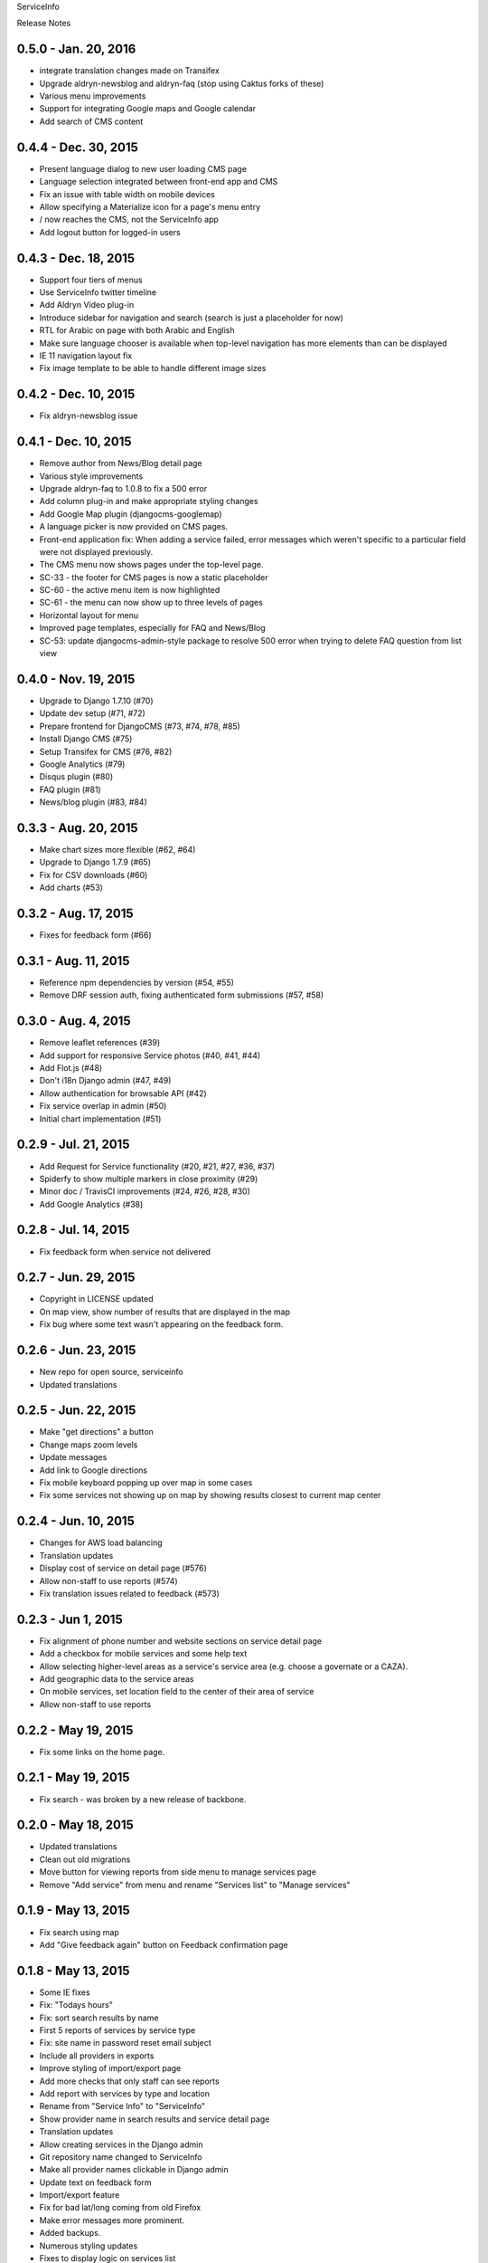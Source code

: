 ServiceInfo

Release Notes

0.5.0 - Jan. 20, 2016
---------------------

* integrate translation changes made on Transifex
* Upgrade aldryn-newsblog and aldryn-faq (stop using Caktus forks of these)
* Various menu improvements
* Support for integrating Google maps and Google calendar
* Add search of CMS content

0.4.4 - Dec. 30, 2015
---------------------

* Present language dialog to new user loading CMS page
* Language selection integrated between front-end app and CMS
* Fix an issue with table width on mobile devices
* Allow specifying a Materialize icon for a page's menu entry
* / now reaches the CMS, not the ServiceInfo app
* Add logout button for logged-in users

0.4.3 - Dec. 18, 2015
---------------------

* Support four tiers of menus
* Use ServiceInfo twitter timeline
* Add Aldryn Video plug-in
* Introduce sidebar for navigation and search (search is just a placeholder for now)
* RTL for Arabic on page with both Arabic and English
* Make sure language chooser is available when top-level navigation has more elements than can be displayed
* IE 11 navigation layout fix
* Fix image template to be able to handle different image sizes

0.4.2 - Dec. 10, 2015
---------------------

* Fix aldryn-newsblog issue

0.4.1 - Dec. 10, 2015
---------------------

* Remove author from News/Blog detail page
* Various style improvements
* Upgrade aldryn-faq to 1.0.8 to fix a 500 error
* Add column plug-in and make appropriate styling changes
* Add Google Map plugin (djangocms-googlemap)
* A language picker is now provided on CMS pages.
* Front-end application fix: When adding a service failed, error messages which
  weren't specific to a particular field were not displayed previously.
* The CMS menu now shows pages under the top-level page.
* SC-33 - the footer for CMS pages is now a static placeholder
* SC-60 - the active menu item is now highlighted
* SC-61 - the menu can now show up to three levels of pages
* Horizontal layout for menu
* Improved page templates, especially for FAQ and News/Blog
* SC-53: update djangocms-admin-style package to resolve 500 error when trying
  to delete FAQ question from list view

0.4.0 - Nov. 19, 2015
---------------------

* Upgrade to Django 1.7.10 (#70)
* Update dev setup (#71, #72)
* Prepare frontend for DjangoCMS (#73, #74, #78, #85)
* Install Django CMS (#75)
* Setup Transifex for CMS (#76, #82)
* Google Analytics (#79)
* Disqus plugin (#80)
* FAQ plugin (#81)
* News/blog plugin (#83, #84)


0.3.3 - Aug. 20, 2015
---------------------

* Make chart sizes more flexible (#62, #64)
* Upgrade to Django 1.7.9 (#65)
* Fix for CSV downloads (#60)
* Add charts (#53)

0.3.2 - Aug. 17, 2015
---------------------

* Fixes for feedback form (#66)

0.3.1 - Aug. 11, 2015
---------------------

* Reference npm dependencies by version (#54, #55)
* Remove DRF session auth, fixing authenticated form submissions (#57, #58)

0.3.0 - Aug. 4, 2015
--------------------

* Remove leaflet references (#39)
* Add support for responsive Service photos (#40, #41, #44)
* Add Flot.js (#48)
* Don't i18n Django admin (#47, #49)
* Allow authentication for browsable API (#42)
* Fix service overlap in admin (#50)
* Initial chart implementation (#51)

0.2.9 - Jul. 21, 2015
---------------------

* Add Request for Service functionality (#20, #21, #27, #36, #37)
* Spiderfy to show multiple markers in close proximity (#29)
* Minor doc / TravisCI improvements (#24, #26, #28, #30)
* Add Google Analytics (#38)

0.2.8 - Jul. 14, 2015
---------------------

* Fix feedback form when service not delivered

0.2.7 - Jun. 29, 2015
---------------------

* Copyright in LICENSE updated
* On map view, show number of results that are displayed in the map
* Fix bug where some text wasn't appearing on the feedback form.

0.2.6 - Jun. 23, 2015
---------------------

* New repo for open source, serviceinfo
* Updated translations

0.2.5 - Jun. 22, 2015
---------------------

* Make "get directions" a button
* Change maps zoom levels
* Update messages
* Add link to Google directions
* Fix mobile keyboard popping up over map in some cases
* Fix some services not showing up on map by showing results
  closest to current map center

0.2.4 - Jun. 10, 2015
---------------------

* Changes for AWS load balancing
* Translation updates
* Display cost of service on detail page (#576)
* Allow non-staff to use reports (#574)
* Fix translation issues related to feedback (#573)

0.2.3 - Jun 1, 2015
-------------------

* Fix alignment of phone number and website sections on service detail page
* Add a checkbox for mobile services and some help text
* Allow selecting higher-level areas as a service's service area (e.g. choose a governate
  or a CAZA).
* Add geographic data to the service areas
* On mobile services, set location field to the center of their area of service
* Allow non-staff to use reports

0.2.2 - May 19, 2015
--------------------

* Fix some links on the home page.

0.2.1 - May 19, 2015
--------------------

* Fix search - was broken by a new release of backbone.

0.2.0 - May 18, 2015
--------------------

* Updated translations
* Clean out old migrations
* Move button for viewing reports from side menu to manage services page
* Remove "Add service" from menu and rename "Services list" to "Manage services"

0.1.9 - May 13, 2015
--------------------

* Fix search using map
* Add "Give feedback again" button on Feedback confirmation page

0.1.8 - May 13, 2015
--------------------

* Some IE fixes
* Fix: "Todays hours"
* Fix: sort search results by name
* First 5 reports of services by service type
* Fix: site name in password reset email subject
* Include all providers in exports
* Improve styling of import/export page
* Add more checks that only staff can see reports
* Add report with services by type and location
* Rename from "Service Info" to "ServiceInfo"
* Show provider name in search results and service detail page
* Translation updates
* Allow creating services in the Django admin
* Git repository name changed to ServiceInfo
* Make all provider names clickable in Django admin
* Update text on feedback form
* Import/export feature
* Fix for bad lat/long coming from old Firefox
* Make error messages more prominent.
* Added backups.
* Numerous styling updates
* Fixes to display logic on services list
* Improve services list styling to make status of services more obvious.

0.1.7 - Apr. 23, 2015
---------------------

* Get completed translations of changes in 0.1.5 & 0.1.6

0.1.6 - Apr. 22, 2015
---------------------

* Update footer text as requested by IRC
* Use different JIRA projects for staging

0.1.5 - Apr. 22, 2015
---------------------

* Add password reset/change (see login page)
* Make login email not case sensitive
* Fix losing focus while typing search text
* Add field help text provided by IRC
* Fix missing link from password reset emails
* Ensure user is provider when creating a service
* Multiple style improvements
* Limit view in initial map display

0.1.4 - Apr. 20, 2015
---------------------

* Fix for not everything changing language
* Update translations
* Fix Arabic font in select element
* Improve resend verification link UI visibility
* Feedback link goes to search page
* Add Home link to side menu

0.1.3 - Apr. 15, 2015
---------------------

* Add frontend tests
* Add links to footer
* Translation updates
* Django 1.7.7
* Fix admin link
* Fix menu items appearing in the right context
* Rearrange and reword menu items
* Fix new service button
* Give list/map buttons more contrast
* Some wording changes
* Fix add criterion button
* Send feedback to JIRA
* Add feedback pages
* Add landing page
* Better handling of geolocation "errors"
* Allow pagination in the API
* Limit input lengths
* Clarify view and change operations on services list
* Close menu when opening language picker
* Hide sort options on map
* Sort by name when not sorting by nearest

0.1.2 - Mar. 27, 2015
---------------------

* Continue updating translations
* Continue fixing and improving styling
* Unified list and map options on search page
* If no translation for a particular message, fall back to another
  language rather than leaving the text blank.
* When nothing matches in search, display a message to let the user
  know.
* Display cost and selection criteria on service detail page.
* Replace red markers on map with service icons
* Make ordering english-arabic-french consistent in admin
* Add new feedback page (styling TBD)
* Fix bug - preserve translations of fields in other languages
  when submitting an update to a service
* Improve performance by reducing redundant API calls
* Include all provider and service data in JIRA tickets
* In JIRA data about a service, display "Closed" on days when a
  service has no hours.
* Add service type icons to database
* Improved display of errors in frontend
* New logo

0.1.1 - Mar. 12, 2015
---------------------

* Add JIRA comment when a service is approved or rejected
* Updates to translations
* Speed up page load by compiling javascript with Closure
* Add three new provider fields: address, focal point name,
  focal point phone number
* Fix layout switching to landscape-style when keyboard invoked
  in Chrome Android
* Use google maps in admin, allowing staff to set service location
  with display of street-level data and providing search by address,
  place, and latitude-longitude
* Enable "Service Maps" page in public interface and provide
  initial implementation. Still a work in progress.


0.1.0 - Mar. 5, 2015
--------------------

* Use preferred fonts
* Updates to translations
* Remove text in service approval email to provider about the URL of
  the published service until we have a page to link to
* Translate days of the week
* Translate service statuses
* Require a location before approving a service
* Add API for anonymous searching of services
* Fixes for showing errors from the API
* Change the service list page when the list is empty
* Put "URL" in label and example in placeholder of website field
* Add +/- before Add/Remove Criterion button labels
* Change label on provider name
* Label hours as "working hours"
* Sort dropdown values before populating them
* Require one letter in provider name
* Minimum 6 character password
* Re-render the services list if the language is changed
* Phone number validation
* Fix service area, type not appearing in service list
* Right-to-left when in Arabic
* Fixed language toggle layout and positioning and added black background.
* Create JIRA record even if service already approved (or rejected, whatever)
* Service records can change between creating and running JiraUpdate
* Display link to Django admin in menu for staff users
* Add approve and reject buttons to the service admin change page
* Include an ES6 Promise polyfill for browsers that do not support it.

0.0.9 - Feb. 18, 2015
---------------------

* Fix map widget in admin
* Display which service records are pending edits of which other ones
* Better messages when unexpected errors happen from the backend

0.0.8 - Feb. 17, 2015
---------------------

* Remove 'delete' option for services in a state where
  we don't allow deleting anyway.

0.0.7 - Feb. 17, 2015
---------------------

* Fix regression on selection criteria controls

0.0.6 - Feb. 17, 2015
---------------------

* Fix double-submission of services

0.0.5 - Feb. 17, 2015
---------------------

* Finish applying translation to the UI
* Add selection criteria editing to service form
* Improvements to form validation
* Create or update JIRA issues on new service, change
  to service, canceling service or service change, and
  provider changes
* Remember user's language in backend so we use their
  language when they login on a new browser

0.0.4 - Feb. 11, 2015
---------------------

* Submit edits to existing services
* Display data fields in user's preferred language where available
* Many and various smaller design and behavioral fixes

0.0.3 - Feb. 9, 2015
--------------------

* Provider self-registration
* Menus update depending on whether user logged in
* List services
* Submit a new service
* Create new JIRA ticket when new service is submitted
* Send email when service is approved
* Updates to translations

0.0.2 - Jan. 30, 2015
---------------------

* Get login and logout working
* Style updates
* Initial service and provider types
* Hide/show language selection control
* Change project name to "Service Info"
* Load some initial message translations
* Start setting up support for geo data in the database
